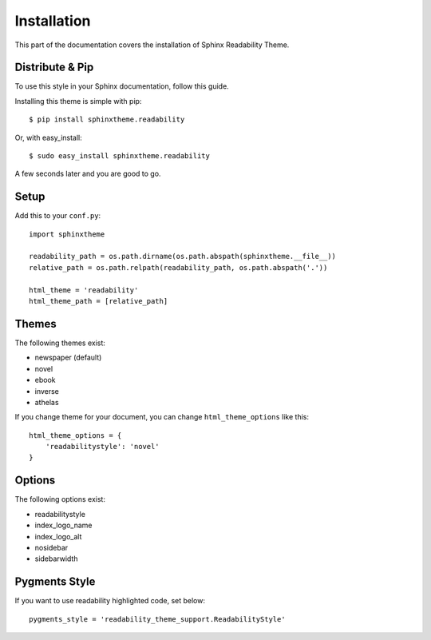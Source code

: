 Installation
============

This part of the documentation covers the installation of Sphinx Readability Theme.

Distribute & Pip
----------------

To use this style in your Sphinx documentation, follow this guide.

Installing this theme is simple with pip::

    $ pip install sphinxtheme.readability

Or, with easy_install::

    $ sudo easy_install sphinxtheme.readability

A few seconds later and you are good to go.

Setup
-----

Add this to your ``conf.py``::

    import sphinxtheme

    readability_path = os.path.dirname(os.path.abspath(sphinxtheme.__file__))
    relative_path = os.path.relpath(readability_path, os.path.abspath('.'))

    html_theme = 'readability'
    html_theme_path = [relative_path]

Themes
------

The following themes exist:

- newspaper (default)
- novel
- ebook
- inverse
- athelas

If you change theme for your document, you can change ``html_theme_options`` like this::

    html_theme_options = {
        'readabilitystyle': 'novel'
    }

Options
-------

The following options exist:

- readabilitystyle
- index_logo_name
- index_logo_alt
- nosidebar
- sidebarwidth

Pygments Style
--------------

If you want to use readability highlighted code, set below::

    pygments_style = 'readability_theme_support.ReadabilityStyle'
